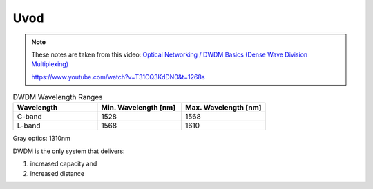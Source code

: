 Uvod
+++++++++++++

.. note::
   These notes are taken from this video: `Optical Networking / DWDM Basics (Dense Wave Division Multiplexing) <https://www.youtube.com/watch?v=T31CQ3KdDN0&t=1268s>`_ 
   
   https://www.youtube.com/watch?v=T31CQ3KdDN0&t=1268s
   
.. list-table:: DWDM Wavelength Ranges
   :widths: 25 25 25
   :header-rows: 1

   * - Wavelength
     - Min. Wavelength [nm]
     - Max. Wavelength [nm]
   * - C-band
     - 1528
     - 1568
   * - L-band
     - 1568
     - 1610

Gray optics: 1310nm

DWDM is the only system that delivers:

#. increased capacity and
#. increased distance